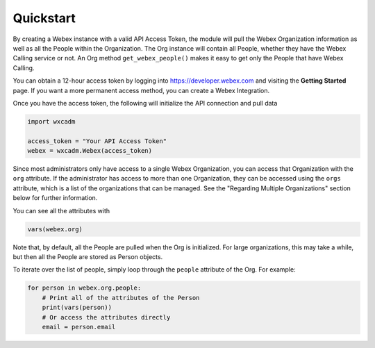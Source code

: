 Quickstart
==========
By creating a Webex instance with a valid API Access Token, the module will pull the Webex Organization information as
well as all the People within the Organization. The Org instance will contain all People, whether they have the
Webex Calling service or not. An Org method ``get_webex_people()`` makes it easy to get only the People that have
Webex Calling.

You can obtain a 12-hour access token by logging into https://developer.webex.com and visiting the **Getting Started**
page. If you want a more permanent access method, you can create a Webex Integration.

Once you have the access token, the following will initialize the API connection and pull data

.. code-block:: python

    import wxcadm

    access_token = "Your API Access Token"
    webex = wxcadm.Webex(access_token)

Since most administrators only have access to a single Webex Organization, you can access that Organization with the
``org`` attribute. If the administrator has access to more than one Organization, they can be accessed using the
``orgs`` attribute, which is a list of the organizations that can be managed. See the "Regarding Multiple
Organizations" section below for further information.

You can see all the attributes with

.. code-block:: python

    vars(webex.org)

Note that, by default, all the People are pulled when the Org is initialized. For large organizations, this may take
a while, but then all the People are stored as Person objects.

To iterate over the list of people, simply loop through the ``people`` attribute of the Org. For example:

.. code-block:: python

    for person in webex.org.people:
        # Print all of the attributes of the Person
        print(vars(person))
        # Or access the attributes directly
        email = person.email
